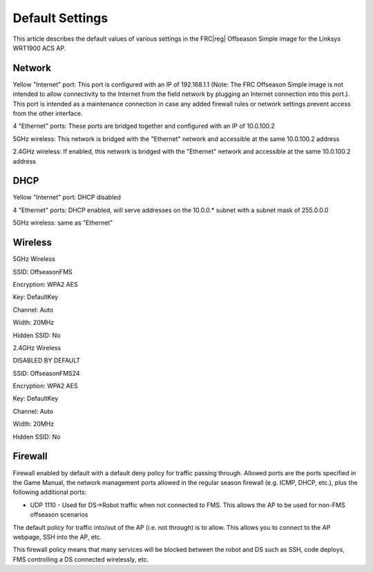 Default Settings
================

This article describes the default values of various settings in the FRC\ |reg| Offseason Simple image for the Linksys WRT1900 ACS AP.

Network
-------

Yellow "Internet" port: This port is configured with an IP of 192.168.1.1 (Note: The FRC Offseason Simple image is not intended to allow connectivity to the Internet from the field network by plugging an Internet connection into this port.). This port is intended as a maintenance connection in case any added firewall rules or network settings prevent access from the other interface.

4 "Ethernet" ports: These ports are bridged together and configured with an IP of 10.0.100.2

5GHz wireless: This network is bridged with the "Ethernet" network and accessible at the same 10.0.100.2 address

2.4GHz wireless: If enabled, this network is bridged with the "Ethernet" network and accessible at the same 10.0.100.2 address

DHCP
----

Yellow "Internet" port: DHCP disabled

4 "Ethernet" ports: DHCP enabled, will serve addresses on the 10.0.0.* subnet with a subnet mask of 255.0.0.0

5GHz wireless: same as "Ethernet"

Wireless
--------

5GHz Wireless

SSID: OffseasonFMS

Encryption: WPA2 AES

Key: DefaultKey

Channel: Auto

Width: 20MHz

Hidden SSID: No

2.4GHz Wireless

DISABLED BY DEFAULT

SSID: OffseasonFMS24

Encryption: WPA2 AES

Key: DefaultKey

Channel: Auto

Width: 20MHz

Hidden SSID: No

Firewall
--------

Firewall enabled by default with a default deny policy for traffic passing through. Allowed ports are the ports specified in the Game Manual, the network management ports allowed in the regular season firewall (e.g. ICMP, DHCP, etc.), plus the following additional ports:

* UDP 1110 - Used for DS->Robot traffic when not connected to FMS. This allows the AP to be used for non-FMS offseason scenarios

The default policy for traffic into/out of the AP (i.e. not through) is to allow. This allows you to connect to the AP webpage, SSH into the AP, etc.

This firewall policy means that many services will be blocked between the robot and DS such as SSH, code deploys, FMS controlling a DS connected wirelessly, etc.
